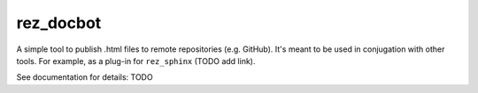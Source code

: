 ##########
rez_docbot
##########

A simple tool to publish .html files to remote repositories (e.g. GitHub).
It's meant to be used in conjugation with other tools. For example,
as a plug-in for ``rez_sphinx`` (TODO add link).

See documentation for details: TODO
